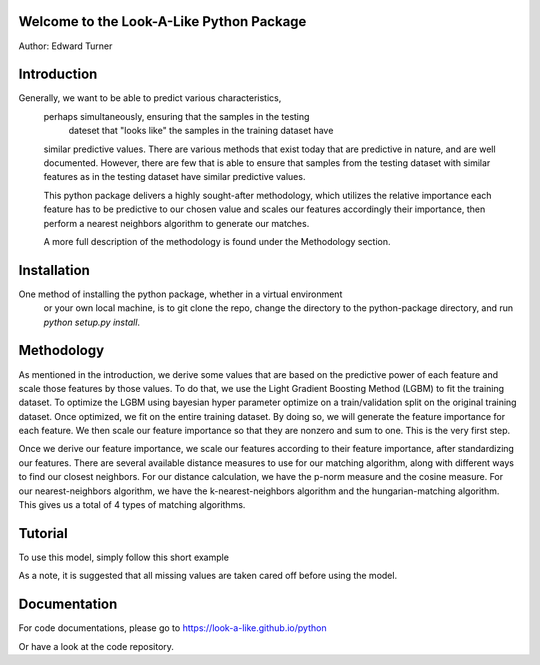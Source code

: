 Welcome to the Look-A-Like Python Package
=========================================

Author: Edward Turner

Introduction
============

Generally, we want to be able to predict various characteristics,
 perhaps simultaneously, ensuring that the samples in the testing
  dateset that "looks like" the samples in the training dataset have 
 similar predictive values.  There are various methods that exist 
 today that are predictive in nature, and are well documented. However, 
 there are few that is able to ensure that samples from the testing dataset 
 with similar features as in the testing dataset have similar predictive values.
 
 This python package delivers a highly sought-after methodology, which utilizes
 the relative importance each feature has to be predictive to our chosen value
 and scales our features accordingly their importance, then perform a nearest 
 neighbors algorithm to generate our matches.  
 
 A more full description of the methodology is found under the Methodology section.

Installation
============

One method of installing the python package, whether in a virtual environment
 or your own local machine, is to git clone the repo, change the directory
 to the python-package directory, and run `python setup.py install`.  

Methodology
===========

As mentioned in the introduction, we derive some values that are based on
the predictive power of each feature and scale those features by those values. To
do that, we use the Light Gradient Boosting Method (LGBM) to fit the training dataset. 
To optimize the LGBM using bayesian hyper parameter optimize on a train/validation
split on the original training dataset.  Once optimized, we fit on the entire 
training dataset. By doing so, we will generate the feature importance for 
each feature.  We then scale our feature importance so that they are nonzero 
and sum to one.  This is the very first step.  

Once we derive our feature importance, we scale our features according to their
feature importance, after standardizing our features.  There are several available
distance measures to use for our matching algorithm, along with different ways
to find our closest neighbors.  For our distance calculation, we have the 
p-norm measure and the cosine measure. For our nearest-neighbors algorithm, we 
have the k-nearest-neighbors algorithm and the hungarian-matching algorithm. 
This gives us a total of 4 types of matching algorithms.  

Tutorial
========

To use this model, simply follow this short example

.. example-code::

    .. code-block:: python

      from lal import LALGBRegressor

      # to use the linear sum assigment for matches,
      # pass linear_sum to k;
      # and use the cosine measure,
      # pass cosine to the p value
      model_params = {
      "k": "linear_sum",
      "p": "cosine"
                     }

      model = LALGBRegressor(**model_params)

      model.fit(train_data, train_labels)

      test_labels = model.predict(
                              train_data,
                              train_labels,
                              test_data
                              )

As a note, it is suggested that all missing values are taken cared off before 
using the model.


Documentation
=============

For code documentations, please go to https://look-a-like.github.io/python

Or have a look at the code repository.
